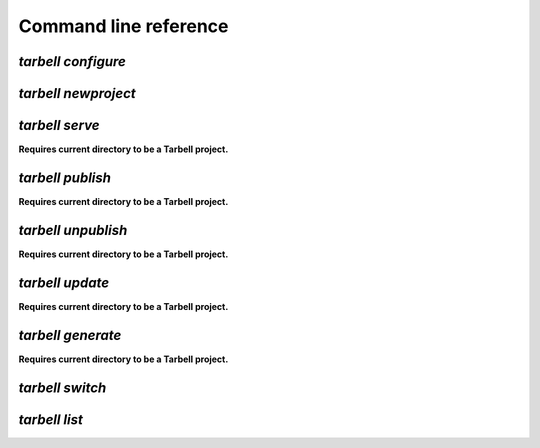 ======================
Command line reference
======================

`tarbell configure`
-------------------


`tarbell newproject`
--------------------

`tarbell serve`
---------------

**Requires current directory to be a Tarbell project.**

`tarbell publish`
-----------------

**Requires current directory to be a Tarbell project.**

`tarbell unpublish`
-------------------

**Requires current directory to be a Tarbell project.**

`tarbell update`
----------------

**Requires current directory to be a Tarbell project.**

`tarbell generate`
------------------

**Requires current directory to be a Tarbell project.**

`tarbell switch`
----------------

`tarbell list`
--------------



